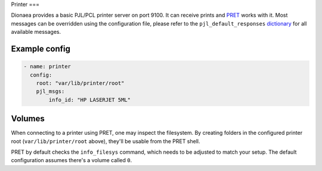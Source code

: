 Printer
===

Dionaea provides a basic PJL/PCL printer server on port 9100. It can
receive prints and `PRET <https://github.com/RUB-NDS/PRET/>`_ works
with it. Most messages can be overridden using the configuration file,
please refer to the ``pjl_default_responses`` `dictionary
<https://github.com/DinoTools/dionaea/blob/feature/printer/modules/python/dionaea/printer.py>`_
for all available messages.

Example config
--------------

.. code-block:: yaml

    - name: printer
      config:
        root: "var/lib/printer/root"
        pjl_msgs:
            info_id: "HP LASERJET 5ML"

Volumes
-------

When connecting to a printer using PRET, one may inspect the filesystem.
By creating folders in the configured printer root (``var/lib/printer/root``
above), they'll be usable from the PRET shell.

PRET by default checks the ``info_filesys`` command, which needs to be
adjusted to match your setup. The default configuration assumes there's a
volume called ``0``.
